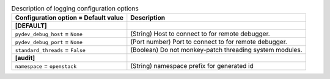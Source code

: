 ..
    Warning: Do not edit this file. It is automatically generated from the
    software project's code and your changes will be overwritten.

    The tool to generate this file lives in openstack-doc-tools repository.

    Please make any changes needed in the code, then run the
    autogenerate-config-doc tool from the openstack-doc-tools repository, or
    ask for help on the documentation mailing list, IRC channel or meeting.

.. _keystone-debug:

.. list-table:: Description of logging configuration options
   :header-rows: 1
   :class: config-ref-table

   * - Configuration option = Default value
     - Description
   * - **[DEFAULT]**
     -
   * - ``pydev_debug_host`` = ``None``
     - (String) Host to connect to for remote debugger.
   * - ``pydev_debug_port`` = ``None``
     - (Port number) Port to connect to for remote debugger.
   * - ``standard_threads`` = ``False``
     - (Boolean) Do not monkey-patch threading system modules.
   * - **[audit]**
     -
   * - ``namespace`` = ``openstack``
     - (String) namespace prefix for generated id
